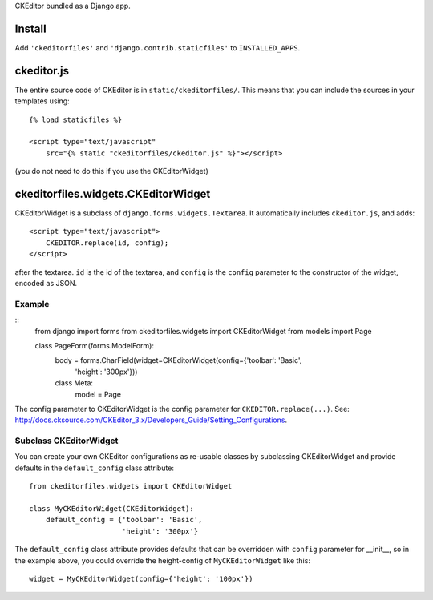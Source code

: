 CKEditor bundled as a Django app.


Install
=======

Add ``'ckeditorfiles'`` and ``'django.contrib.staticfiles'`` to
``INSTALLED_APPS``.


ckeditor.js
===========

The entire source code of CKEditor is in ``static/ckeditorfiles/``. This means
that you can include the sources in your templates using::

    {% load staticfiles %}

    <script type="text/javascript"
        src="{% static "ckeditorfiles/ckeditor.js" %}"></script>

(you do not need to do this if you use the CKEditorWidget)


ckeditorfiles.widgets.CKEditorWidget
====================================

CKEditorWidget is a subclass of ``django.forms.widgets.Textarea``. It
automatically includes ``ckeditor.js``, and adds::

    <script type="text/javascript">
        CKEDITOR.replace(id, config);
    </script>

after the textarea. ``id`` is the id of the textarea, and ``config`` is
the ``config`` parameter to the constructor of the widget, encoded as JSON.


Example
-------

:: 
    from django import forms
    from ckeditorfiles.widgets import CKEditorWidget
    from models import Page

    class PageForm(forms.ModelForm):
        body = forms.CharField(widget=CKEditorWidget(config={'toolbar': 'Basic',
                                                             'height': '300px'}))
        class Meta:
            model = Page


The config parameter to CKEditorWidget is the config parameter for
``CKEDITOR.replace(...)``. See:
http://docs.cksource.com/CKEditor_3.x/Developers_Guide/Setting_Configurations.


Subclass CKEditorWidget
-----------------------

You can create your own CKEditor configurations as re-usable classes by
subclassing CKEditorWidget and provide defaults in the ``default_config`` class
attribute::

    from ckeditorfiles.widgets import CKEditorWidget

    class MyCKEditorWidget(CKEditorWidget):
        default_config = {'toolbar': 'Basic',
                          'height': '300px'}

The ``default_config`` class attribute provides defaults that can be overridden
with ``config`` parameter for __init__, so in the example above, you could
override the height-config of ``MyCKEditorWidget`` like this::

    widget = MyCKEditorWidget(config={'height': '100px'})
